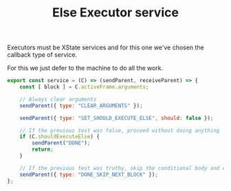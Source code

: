 #+TITLE: Else Executor service
#+PROPERTY: header-args    :comments both :tangle ../../src/executors/else.js

Executors must be XState services and for this one we've chosen the callback type of service.

For this we just defer to the machine to do all the work.

#+begin_src js
export const service = (C) => (sendParent, receiveParent) => {
    const [ block ] = C.activeFrame.arguments;

    // Always clear arguments
    sendParent({ type: "CLEAR_ARGUMENTS" });

    sendParent({ type: "SET_SHOULD_EXECUTE_ELSE", should: false });

    // If the previous test was false, proceed without doing anything
    if (C.shouldExecuteElse) {
        sendParent("DONE");
        return;
    }

    // If the previous test was truthy, skip the conditional body and continue as normal
    sendParent({ type: "DONE_SKIP_NEXT_BLOCK" });
};
#+end_src
